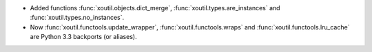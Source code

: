 - Added functions :func:`xoutil.objects.dict_merge`,
  :func:`xoutil.types.are_instances` and :func:`xoutil.types.no_instances`.
- Now :func:`xoutil.functools.update_wrapper`, :func:`xoutil.functools.wraps`
  and :func:`xoutil.functools.lru_cache` are Python 3.3 backports (or
  aliases).
